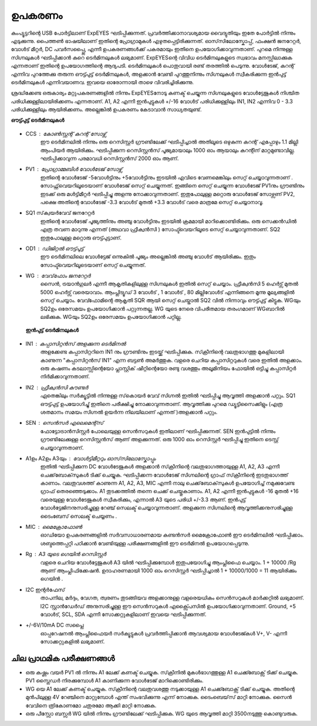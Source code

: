 ========
ഉപകരണം
========
കംപ്യൂട്ടറിന്റെ USB പോർട്ടിലാണ്  ExpEYES ഘടിപ്പിക്കുന്നത്. പ്രവർത്തിക്കാനാവശ്യമായ വൈദ്യുതിയും ഇതേ പോർട്ടിൽ നിന്നും എടുക്കുന്നു. പൈത്തൺ ഭാഷയിലാണ് ഇതിന്റെ പ്രോഗ്രാമുകൾ എഴുതപ്പെട്ടിരിക്കുന്നത്. ഓസ്‌സിലോസ്കോപ്പ്, ഫംക്ഷൻ  ജനറേറ്റർ, വോൾട് മീറ്റർ, DC പവർസപ്പ്ലൈ, എന്നീ  ഉപകരണങ്ങൾക്ക്  പകരമായും  ഇതിനെ  ഉപയോഗിക്കാവുന്നതാണ്. പുറമെ നിന്നുള്ള  സിഗ്നലുകൾ ഘടിപ്പിക്കാൻ കുറെ ടെർമിനലുകൾ ലഭ്യമാണ്. ExpEYESന്റെ വിവിധ ടെർമിനലുകളുടെ സ്വഭാവം മനസ്സിലാക്കുക  എന്നതാണ്  ഇതിന്റെ ഉപയോഗത്തിന്റെ  ആദ്യപടി. ടെർമിനലുകൾ  പൊതുവായി രണ്ട് തരത്തിൽ പെടുന്നു. വോൾടേജ്, കറന്റ്  എന്നിവ പുറത്തേക്കു തരുന്ന ഔട്ട്പുട്ട് ടെർമിനലുകൾ, അളക്കാൻ വേണ്ടി പുറത്തുനിന്നും സിഗ്നലുകൾ സ്വീകരിക്കുന്ന ഇൻപുട്ട്  ടെർമിനലുകൾ എന്നിവയാണവ. ഇവയെ ഓരോന്നായി താഴെ വിവരിച്ചിരിക്കുന്നു. 

ശ്രദ്ധിക്കേണ്ട ഒരുകാര്യം മറ്റുപകരണങ്ങളിൽ നിന്നും ExpEYESനോടു  കണക്ട് ചെയ്യുന്ന സിഗ്നലുകളുടെ വോൾട്ടേജുകൾ നിശ്ചിത പരിധിക്കുള്ളിലായിരിക്കണം എന്നതാണ്. A1, A2 എന്നീ ഇൻപുട്ടുകൾ  +/-16 വോൾട്  പരിധിക്കുള്ളിലും  IN1, IN2 എന്നിവ   0 - 3.3 പരിധിക്കുള്ളിലും  ആയിരിക്കണം. അല്ലെങ്കിൽ ഉപകരണം കേടാവാൻ സാധ്യതയുണ്ട്. 

**ഔട്ട്പുട്ട് ടെർമിനലുകൾ** 

.. figure:: pics/scope-outputs.png
   :width: 300px

- CCS : കോൺസ്റ്റന്റ്  കറന്റ്  സോഴ്സ് 
        ഈ ടെർമിനലിൽ നിന്നും ഒരു റെസിസ്റ്റർ ഗ്രൗണ്ടിലേക്ക് ഘടിപ്പിച്ചാൽ അതിലൂടെ ഒഴുകുന്ന കറന്റ് എപ്പോഴും 1.1 മില്ലി ആംപിയർ ആയിരിക്കും. ഘടിപ്പിക്കുന്ന റെസിസ്റ്റൻസ് പൂജ്യമായാലും 1000 ഓം ആയാലും കറന്റിന് മാറ്റമുണ്ടാവില്ല. ഘടിപ്പിക്കാവുന്ന പരമാവധി റെസിസ്റ്റൻസ് 2000 ഓം ആണ്.

- PV1 : പ്രോഗ്രാമ്മബിൾ വോൾടേജ്  സോഴ്സ് 
       ഇതിന്റെ വോൾടേജ്  -5വോൾട്ടിനും +5വോൾട്ടിനും ഇടയിൽ എവിടെ വേണമെങ്കിലും സെറ്റ് ചെയ്യാവുന്നതാണ് . സോഫ്റ്റ്‌വെയറിലൂടെയാണ് വോൾടേജ് സെറ്റ് ചെയ്യുന്നത്. ഇങ്ങിനെ സെറ്റ് ചെയ്യുന്ന വോൾടേജ്  PV1നും ഗ്രൗണ്ടിനും ഇടക്ക് ഒരു മൾട്ടിമീറ്റർ ഘടിപ്പിച്ചു അളന്നു നോക്കാവുന്നതാണ്. ഇതുപോലുള്ള മറ്റൊരു വോൾടേജ് സോഴ്സണ് PV2, പക്ഷെ അതിന്റെ വോൾടേജ്  -3.3 വോൾട് മുതൽ +3.3 വോൾട് വരെ മാത്രമേ സെറ്റ് ചെയ്യാനാവൂ. 

- SQ1 സ്‌ക്വയർവേവ് ജനറേറ്റർ 
      ഇതിന്റെ വോൾടേജ് പൂജ്യത്തിനും അഞ്ചു വോൾട്ടിനും ഇടയിൽ ക്രമമായി മാറിക്കൊണ്ടിരിക്കും. ഒരു സെക്കൻഡിൽ എത്ര തവണ മാറുന്നു എന്നത് (അഥവാ ഫ്രീക്വൻസി ) സോഫ്ട്‍വെയറിലൂടെ സെറ്റ് ചെയ്യാവുന്നതാണ്. SQ2 ഇതുപോലുള്ള മറ്റൊരു ഔട്ട്പുട്ടാണ്. 

- OD1 : ഡിജിറ്റൽ ഔട്ട്പുട്ട് 
       ഈ ടെർമിനലിലെ വോൾട്ടേജ് ഒന്നുകിൽ പൂജ്യം അല്ലെങ്കിൽ അഞ്ചു വോൾട് ആയിരിക്കും. ഇതും സോഫ്ട്‍വെയറിലൂടെയാണ്  സെറ്റ് ചെയ്യുന്നത്.

- WG : വേവ്‌ഫോം ജനറേറ്റർ 
        സൈൻ, ട്രയാൻഗുലർ എന്നീ ആകൃതികളിലുള്ള സിഗ്നലുകൾ ഇതിൽ സെറ്റ് ചെയ്യാം.  ഫ്രീക്വൻസി  5 ഹെർട്സ് മുതൽ 5000 ഹെർട്സ് വരെയാവാം. ആംപ്ലിട്യൂഡ്  3 വോൾട് , 1 വോൾട് , 80 മില്ലിവോൾട് എന്നിങ്ങനെ മൂന്നു മൂല്യങ്ങളിൽ  സെറ്റ് ചെയ്യാം. വേവ്ഫോമിന്റെ ആകൃതി SQR ആയി സെറ്റ് ചെയ്താൽ SQ2 വിൽ നിന്നാവും ഔട്ട്പുട്ട് കിട്ടുക. WGയും SQ2ഉം ഒരേസമയം ഉപയോഗിക്കാൻ പറ്റുന്നതല്ല. WG യുടെ നേരെ വിപരീതമായ തരംഗമാണ്  WGബാറിൽ ലഭിക്കുക. WGയും SQ2ഉം  ഒരേസമയം ഉപയോഗിക്കാൻ പറ്റില്ല.

 **ഇൻപുട്ട്  ടെർമിനലുകൾ**

.. figure:: pics/scope-inputs.png
   :width: 300px


- IN1 : കപ്പാസിറ്റൻസ്  അളക്കുന്ന ടെർമിനൽ 
       അളക്കേണ്ട കപ്പാസിറ്ററിനെ  IN1 നും ഗ്രൗണ്ടിനും ഇടയ്ക്ക്  ഘടിപ്പിക്കുക. സ്‌ക്രീനിന്റെ വലതുഭാഗത്തു മുകളിലായി കാണുന്ന "കപ്പാസിറ്റൻസ് IN1" എന്ന ബട്ടൺ അമർത്തുക. വളരെ ചെറിയ കപ്പാസിറ്ററുകൾ വരെ ഇതിൽ അളക്കാം. ഒരു കഷണം കടലാസ്സിന്റെയോ പ്ലാസ്റ്റിക് ഷീറ്റിന്റെയോ രണ്ടു വശത്തും അലൂമിനിയം ഫോയിൽ ഒട്ടിച്ചു കപ്പാസിറ്റർ നിർമിക്കാവുന്നതാണ്.

- IN2 : ഫ്രീക്വൻസി  കൗണ്ടർ 
      ഏതെങ്കിലും സർക്യൂട്ടിൽ നിന്നുള്ള സ്‌കൊയർ വേവ്  സിഗ്നൽ ഇതിൽ ഘടിപ്പിച്ചു ആവൃത്തി അളക്കാൻ പറ്റും. SQ1  ഔട്ട്പുട്ട് ഉപയോഗിച്ചു്  ഇതിനെ പരീക്ഷിച്ചു നോക്കാവുന്നതാണ്. ആവൃത്തിക്കു പുറമെ ഡ്യൂട്ടിസൈക്കിളും (എത്ര ശതമാനം സമയം സിഗ്നൽ ഉയർന്ന നിലയിലാണ് എന്നത് )അളക്കാൻ പറ്റും.  

- SEN : സെൻസർ എലെമെന്റ്സ് 
       ഫോട്ടോട്രാൻസിസ്റ്റർ പോലെയുള്ള സെൻസറുകൾ ഇതിലാണ് ഘടിപ്പിക്കുന്നത്. SEN ഇൻപുട്ടിൽ നിന്നും ഗ്രൗണ്ടിലേക്കുള്ള റെസിസ്റ്റൻസ് ആണ് അളക്കുന്നത്. ഒരു 1000 ഓം റെസിസ്റ്റർ ഘടിപ്പിച്ചു ഇതിനെ ടെസ്റ്റ് ചെയ്യാവുന്നതാണ്.

- A1ഉം   A2ഉം   A3യും  : വോൾട്ടിമീറ്ററും  ഓസ്‌സിലോസ്കോപ്പും 
      ഇതിൽ ഘടിപ്പിക്കുന്ന DC വോൾടേജുകൾ അളക്കാൻ സ്‌ക്രീനിന്റെ വലതുഭാഗത്തായുള്ള A1, A2, A3 എന്നീ ചെക്ക്‌ബോക്‌സുകൾ ടിക്ക്  ചെയ്യുക. ഘടിപ്പിക്കന്ന വോൾടേജ് സിഗ്നലിന്റെ ഗ്രാഫ്  സ്‌ക്രീനിന്റെ ഇടതുഭാഗത്ത്  കാണാം. വലതുവശത്ത്  കാണുന്ന A1, A2, A3, MIC എന്നീ  നാലു ചെക്ക്‌ബോക്‌സുകൾ ഉപയോഗിച്ച്  നമുക്കുവേണ്ട ഗ്രാഫ്  തെരഞ്ഞെടുക്കാം. A1 തുടക്കത്തിൽ തന്നെ  ചെക്ക് ചെയ്തുകാണാം. A1, A2 എന്നീ ഇൻപുട്ടുകൾ -16 മുതൽ +16 വരെയുള്ള വോൾടേജുകൾ സ്വീകരിക്കും, എന്നാൽ A3 യുടെ പരിധി +/-3.3 ആണ്. ഇൻപുട്ട് വോൾട്ടേജിനനുസരിച്ചുള്ള റേഞ്ച് സെലക്ട് ചെയ്യാവുന്നതാണ്. അളക്കുന്ന സിഗ്നലിന്റെ ആവൃത്തിക്കനുസരിച്ചുള്ള ടൈംബേസ്  സെലക്ട് ചെയ്യണം .

- MIC : മൈക്രോഫോൺ 
       ഓഡിയോ ഉപകരണങ്ങളിൽ സർവസാധാരണമായ കണ്ടൻസർ മൈക്രോഫോൺ ഈ ടെർമിനലിൽ ഘടിപ്പിക്കാം. ശബ്ദത്തെപ്പറ്റി പഠിക്കാൻ വേണ്ടിയുള്ള പരീക്ഷണങ്ങളിൽ ഈ ടെർമിനൽ ഉപയോഗപ്പെടുന്നു.

- Rg : A3 യുടെ ഗെയിൻ റെസിസ്റ്റർ 
     വളരെ ചെറിയ വോൾട്ടേജുകൾ A3 യിൽ ഘടിപ്പിക്കുമ്പോൾ ഇതുപയോഗിച്ചു ആംപ്ലിഫൈ ചെയ്യാം. 1 + 10000 /Rg  ആണ്  ആംപ്ലിഫിക്കേഷൻ. ഉദാഹരണമായി 1000 ഓം റെസിസ്റ്റർ ഘടിപ്പിച്ചാൽ 1 + 10000/1000 = 11 ആയിരിക്കും ഗെയിൻ .
 
- I2C ഇന്റർഫേസ് 
     താപനില, മർദ്ദം, വേഗത, ത്വരണം തുടങ്ങിയവ അളക്കാനുള്ള വളരെയധികം സെൻസറുകൾ മാർക്കറ്റിൽ ലഭ്യമാണ്. I2C സ്റ്റാൻഡേർഡ് അനുസരിച്ചുള്ള ഈ സെൻസറുകൾ എക്സ്പൈസിൽ  ഉപയോഗിക്കാവുന്നതാണ്. Ground, +5 വോൾട്, SCL, SDA എന്നീ സോക്കറ്റുകളിലാണ് ഇവയെ ഘടിപ്പിക്കുന്നത്.

- +/-6V/10mA DC സപ്ലൈ
   ഓപ്പറേഷനൽ ആംപ്ലിഫൈയർ സർക്യൂട്ടുകൾ പ്രവർത്തിപ്പിക്കാൻ ആവശ്യമായ വോൾടേജ്കൾ  V+, V- എന്നീ സോക്കറ്റുകളിൽ ലഭ്യമാണ്.

ചില പ്രാഥമിക പരീക്ഷണങ്ങൾ 
-------------------------

- ഒരു കഷ്ണം വയർ PV1 ൽ നിന്നും A1 ലേക്ക്  കണക്ട്  ചെയ്യുക. സ്‌ക്രീനിൽ  മുകൾഭാഗത്തുള്ള   A1 ചെക്ക്ബോക്സ്  ടിക്ക് ചെയ്യുക.  PV1 സ്ലൈഡർ നിരക്കുമ്പോൾ A1 കാണിക്കുന്ന വോൾടേജ് മാറിക്കൊണ്ടിരിക്കും.

- WG യെ A1 ലേക്ക്  കണക്ട്  ചെയ്യുക. സ്‌ക്രീനിന്റെ വലതുവശത്തു  നടുക്കായുള്ള  A1 ചെക്ക്ബോക്സ്  ടിക്ക് ചെയ്യുക. അതിന്റെ മുൻപിലുള്ള 4V റേഞ്ചിനെ മാറ്റുമ്പോൾ എന്ത് സംഭവിക്കുന്നു എന്ന് നോക്കുക. ടൈംബെയ്‌സ് മാറ്റി നോക്കുക. സൈൻ വേവിനെ ത്രികോണമോ ചതുരമോ ആക്കി മാറ്റി നോക്കുക.

- ഒരു പീസ്സോ ബസ്സർ WG യിൽ നിന്നും ഗ്രൗണ്ടിലേക്ക് ഘടിപ്പിക്കുക. WG യുടെ ആവൃത്തി മാറ്റി 3500നടുത്തു കൊണ്ടുവരുക.




